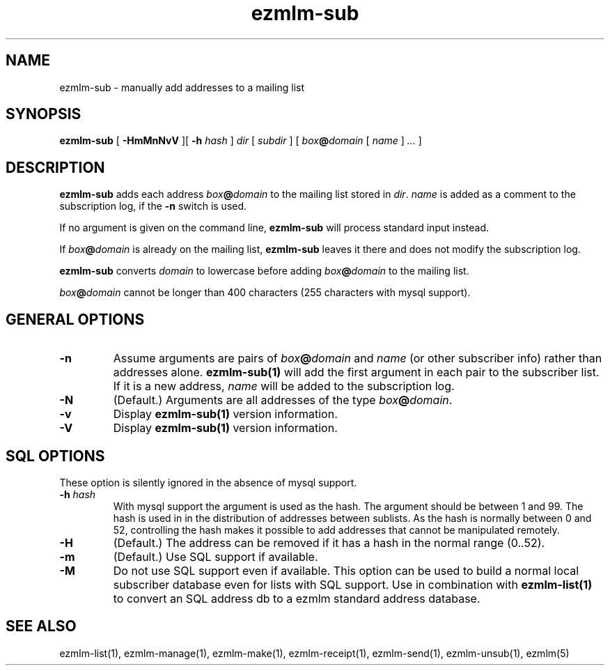 .\" $Id$
.TH ezmlm-sub 1
.SH NAME
ezmlm-sub \- manually add addresses to a mailing list
.SH SYNOPSIS
.B ezmlm-sub
[
.B \-HmMnNvV
][
.B \-h
.I hash
]
.I dir
[
.I subdir
]
[
.I box\fB@\fIdomain 
[
.I name
]
.I ...
]
.SH DESCRIPTION
.B ezmlm-sub
adds each address
.I box\fB@\fIdomain
to the mailing list stored in
.IR dir .
.I name
is added as a comment to the subscription log, if the
.B \-n
switch is used.

If no argument is given on the command line,
.B ezmlm-sub
will process standard input instead.

If
.I box\fB@\fIdomain
is already on the mailing list,
.B ezmlm-sub
leaves it there and does not modify the subscription log.

.B ezmlm-sub
converts
.I domain
to lowercase before adding
.I box\fB@\fIdomain
to the mailing list.

.I box\fB@\fIdomain
cannot be longer than 400 characters (255 characters with mysql support).
.SH "GENERAL OPTIONS"
.TP
.B \-n
Assume arguments are pairs of
.I box\fB@\fIdomain
and
.IR name
(or other subscriber info)
rather than addresses alone.
.B ezmlm-sub(1)
will add the first argument in each pair to the subscriber list. If it is
a new address,
.I name
will be added to the subscription log.
.TP
.B \-N
(Default.)
Arguments are all addresses of the type
.IR box\fB@\fIdomain .
.TP
.B \-v
Display
.B ezmlm-sub(1)
version information.
.TP
.B \-V
Display
.B ezmlm-sub(1)
version information.
.SH "SQL OPTIONS"
These option is silently ignored in the absence of mysql support.
.TP
.B \-h \fIhash
With mysql support the argument is used as the hash. The argument should
be between 1 and 99. The hash is used in
in the distribution of addresses between sublists. As the hash is normally
between 0 and 52, controlling the hash makes it possible to add addresses
that cannot be manipulated remotely.
.TP
.B \-H
(Default.)
The address can be removed if it has a hash in the normal range (0..52).
.TP
.B \-m
(Default.)
Use SQL support if available.
.TP
.B \-M
Do not use SQL support even if available.  This option can be used to
build a normal local subscriber database even for lists with SQL
support. Use in combination with
.B ezmlm-list(1)
to convert an SQL address db to a ezmlm standard address database.
.SH "SEE ALSO"
ezmlm-list(1),
ezmlm-manage(1),
ezmlm-make(1),
ezmlm-receipt(1),
ezmlm-send(1),
ezmlm-unsub(1),
ezmlm(5)
